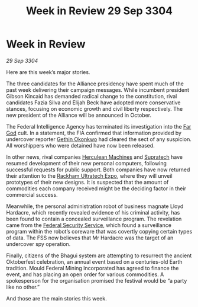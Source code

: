 :PROPERTIES:
:ID:       c20adf38-e281-4d04-ab1d-392a1f8bd850
:END:
#+title: Week in Review 29 Sep 3304
#+filetags: :Alliance:3304:galnet:

* Week in Review

/29 Sep 3304/

Here are this week’s major stories. 

The three candidates for the Alliance presidency have spent much of the past week delivering their campaign messages. While incumbent president Gibson Kincaid has demanded radical change to the constitution, rival candidates Fazia Silva and Elijah Beck have adopted more conservative stances, focusing on economic growth and civil liberty respectively. The new president of the Alliance will be announced in October. 

The Federal Intelligence Agency has terminated its investigation into the [[id:04ae001b-eb07-4812-a42e-4bb72825609b][Far God]] cult. In a statement, the FIA confirmed that information provided by undercover reporter [[id:b9531f53-8bad-4eda-a0aa-46c72bb6ec9a][Gethin Okonkwo]] had cleared the sect of any suspicion. All worshippers who were detained have now been released. 

In other news, rival companies [[id:46e9f326-2119-4d5b-a625-a32820a44642][Herculean Machines]] and [[id:3e9f43fb-038f-46a6-be53-3c9af1bad474][Supratech]] have resumed development of their new personal computers, following successful requests for public support. Both companies have now returned their attention to the [[id:9d064da0-7be3-4c7b-99ad-0edd1585d4ca][Rackham Ultratech Expo]], where they will unveil prototypes of their new designs. It is suspected that the amount of commodities each company received might be the deciding factor in their commercial success. 

Meanwhile, the personal administration robot of business magnate Lloyd Hardacre, which recently revealed evidence of his criminal activity, has been found to contain a concealed surveillance program. The revelation came from the [[id:0ba9accc-93ad-45a0-a771-e26daa59e58f][Federal Security Service]], which found a surveillance program within the robot’s coreware that was covertly copying certain types of data. The FSS now believes that Mr Hardacre was the target of an undercover spy operation. 

Finally, citizens of the Bhagui system are attempting to resurrect the ancient Oktoberfest celebration, an annual event based on a centuries-old Earth tradition. Mould Federal Mining Incorporated has agreed to finance the event, and has placing an open order for various commodities. A spokesperson for the organisation promised the festival would be “a party like no other.” 

And those are the main stories this week.
